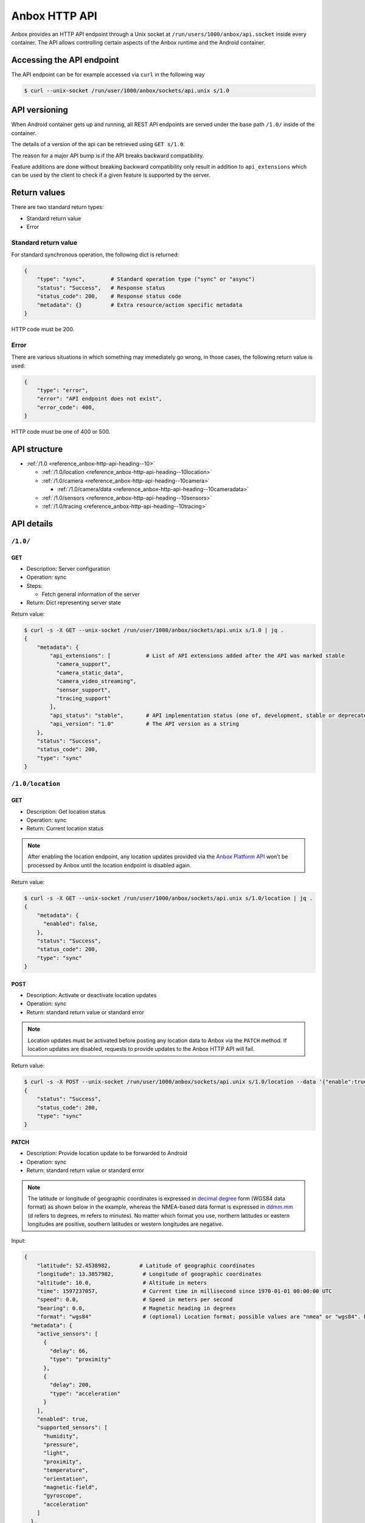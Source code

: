 .. _reference_anbox-http-api:

==============
Anbox HTTP API
==============

Anbox provides an HTTP API endpoint through a Unix socket at
``/run/users/1000/anbox/api.socket`` inside every container. The API
allows controlling certain aspects of the Anbox runtime and the Android
container.

Accessing the API endpoint
==========================

The API endpoint can be for example accessed via ``curl`` in the
following way

.. code:: bash

   $ curl --unix-socket /run/user/1000/anbox/sockets/api.unix s/1.0

API versioning
==============

When Android container gets up and running, all REST API endpoints are
served under the base path ``/1.0/`` inside of the container.

The details of a version of the api can be retrieved using
``GET s/1.0``.

The reason for a major API bump is if the API breaks backward
compatibility.

Feature additions are done without breaking backward compatibility only
result in addition to ``api_extensions`` which can be used by the client
to check if a given feature is supported by the server.

Return values
=============

There are two standard return types:

-  Standard return value
-  Error

Standard return value
---------------------

For standard synchronous operation, the following dict is returned:

.. code::

   {
       "type": "sync",        # Standard operation type ("sync" or "async")
       "status": "Success",   # Response status
       "status_code": 200,    # Response status code
       "metadata": {}         # Extra resource/action specific metadata
   }

HTTP code must be 200.

Error
-----

There are various situations in which something may immediately go
wrong, in those cases, the following return value is used:

.. code::

   {
       "type": "error",
       "error": "API endpoint does not exist",
       "error_code": 400,
   }

HTTP code must be one of 400 or 500.

API structure
=============

-  :ref:`/1.0 <reference_anbox-http-api-heading--10>`

   -  :ref:`/1.0/location <reference_anbox-http-api-heading--10location>`

   -  :ref:`/1.0/camera <reference_anbox-http-api-heading--10camera>`

      -  :ref:`/1.0/camera/data <reference_anbox-http-api-heading--10cameradata>`

   -  :ref:`/1.0/sensors <reference_anbox-http-api-heading--10sensors>`

   -  :ref:`/1.0/tracing <reference_anbox-http-api-heading--10tracing>`

API details
===========

.. _reference_anbox-http-api-heading--10:

``/1.0/``
---------

GET
~~~

-  Description: Server configuration
-  Operation: sync
-  Steps:

   -  Fetch general information of the server

-  Return: Dict representing server state

Return value:

.. code:: bash

   $ curl -s -X GET --unix-socket /run/user/1000/anbox/sockets/api.unix s/1.0 | jq .
   {
       "metadata": {
           "api_extensions": [           # List of API extensions added after the API was marked stable
             "camera_support",
             "camera_static_data",
             "camera_video_streaming",
             "sensor_support",
             "tracing_support"
           ],
           "api_status": "stable",       # API implementation status (one of, development, stable or deprecated)
           "api_version": "1.0"          # The API version as a string
       },
       "status": "Success",
       "status_code": 200,
       "type": "sync"
   }

.. _reference_anbox-http-api-heading--10location:

``/1.0/location``
-----------------

GET
~~~

-  Description: Get location status
-  Operation: sync
-  Return: Current location status

.. note::
   After enabling the location
   endpoint, any location updates provided via the `Anbox Platform API <https://anbox-cloud.github.io/1.10/anbox-platform-sdk/index.html>`_
   won’t be processed by Anbox until the location endpoint is disabled
   again.

Return value:

.. code:: bash

   $ curl -s -X GET --unix-socket /run/user/1000/anbox/sockets/api.unix s/1.0/location | jq .
   {
       "metadata": {
         "enabled": false,
       },
       "status": "Success",
       "status_code": 200,
       "type": "sync"
   }

POST
~~~~

-  Description: Activate or deactivate location updates
-  Operation: sync
-  Return: standard return value or standard error

.. note::
   Location updates must be
   activated before posting any location data to Anbox via the ``PATCH``
   method. If location updates are disabled, requests to provide updates to
   the Anbox HTTP API will fail.

Return value:

.. code:: bash

   $ curl -s -X POST --unix-socket /run/user/1000/anbox/sockets/api.unix s/1.0/location --data '{"enable":true}' | jq .
   {
       "status": "Success",
       "status_code": 200,
       "type": "sync"
   }

.. _reference_anbox-http-api-location-patch:

PATCH
~~~~~

-  Description: Provide location update to be forwarded to Android
-  Operation: sync
-  Return: standard return value or standard error

.. note::
   The latitude or longitude of
   geographic coordinates is expressed in `decimal degree <https://en.wikipedia.org/wiki/Decimal_degrees>`_ form (WGS84
   data format) as shown below in the example, whereas the NMEA-based data
   format is expressed in
   `ddmm.mm <https://en.wikipedia.org/wiki/Geographic_coordinate_conversion>`_
   (d refers to degrees, m refers to minutes). No matter which format you
   use, northern latitudes or eastern longitudes are positive, southern
   latitudes or western longitudes are negative.

Input:

.. code::

   {
       "latitude": 52.4538982,         # Latitude of geographic coordinates
       "longitude": 13.3857982,         # Longitude of geographic coordinates
       "altitude": 10.0,                # Altitude in meters
       "time": 1597237057,              # Current time in millisecond since 1970-01-01 00:00:00 UTC
       "speed": 0.0,                    # Speed in meters per second
       "bearing": 0.0,                  # Magnetic heading in degrees
       "format": "wgs84"                # (optional) Location format; possible values are "nmea" or "wgs84". Defaults to "wgs84" if not specified{
     "metadata": {
       "active_sensors": [
         {
           "delay": 66,
           "type": "proximity"
         },
         {
           "delay": 200,
           "type": "acceleration"
         }
       ],
       "enabled": true,
       "supported_sensors": [
         "humidity",
         "pressure",
         "light",
         "proximity",
         "temperature",
         "orientation",
         "magnetic-field",
         "gyroscope",
         "acceleration"
       ]
     },
     "status": "Success",
     "status_code": 200,
     "type": "sync"
   }

   }

Return value:

.. code::

   {
       "status": "Success",
       "status_code": 200,
       "type": "sync"
   }

.. _reference_anbox-http-api-heading--10camera:

``/1.0/camera``
---------------

GET
~~~

-  Description: Get camera basic information
-  Operation: sync
-  Return: Current camera basic information

Return value:

.. code:: bash

   $ curl -s -X GET --unix-socket /run/user/1000/anbox/sockets/api.unix s/1.0/camera | jq .
   {
     "metadata": {
       "data_available": false,  // <- The availability of camera data, only a jpeg format image is supported so far
       "enabled": false,         // <- Is the camera support enabled in Anbox
       "resolutions": [          // <- The supported camera resolutions
         {
           "height": 720,        // <- The height of the resolution dimension
           "width": 1280         // <- The width of the resolution dimension
         }
       ]
     },
     "status": "Success",
     "status_code": 200,
     "type": "sync"
   }

POST
~~~~

-  Description: Activate or deactivate camera data updates. Whenever
   uploading a static image or streaming video content to display it in
   Anbox, you need to enable the camera support first in Anbox.
-  Operation: sync
-  Return: standard return value or standard error

Return value:

.. code:: bash

   $ curl -s -X POST --unix-socket /run/user/1000/anbox/sockets/api.unix s/1.0/camera --data '{"enable":true}' | jq .
   {
     "metadata": {
       "video_stream_socket": "/run/user/1000/anbox/sockets/camera_video_stream_23a2a7e0cc"
     },
     "status": "Success",
     "status_code": 200,
     "type": "sync"
   }

The ``video_stream_socket`` field is a socket path that is exposed by
Anbox. It can be used to stream video content (color-format=rgba) to
Anbox to display in camera preview mode.

The metadata that is recorded in camera information from the following
query will indicate the camera is enabled.

.. code:: bash

   $ curl -s -X GET --unix-socket /run/user/1000/anbox/sockets/api.unix s/1.0/camera | jq .metadata.enabled
   true

.. _reference_anbox-http-api-heading--10cameradata:

``/1.0/camera/data``
--------------------

POST
~~~~

-  Description: Upload a static image to Anbox After a camera is
   enabled, a static image(only jpeg format is supported by far) can be
   uploaded to Anbox as camera data.
-  Operation: sync
-  Return: standard return value or standard error

Return value:

.. code:: bash

   $ curl -s --unix-socket /run/user/1000/anbox/sockets/api.unix -X POST s/1.0/camera/data --data-binary @/<jpeg image path> | jq .
   {
     "status": "Created",
     "status_code": 201,
     "type": "sync"
   }

After this, when opening a camera application, the uploaded image should
be displayed in the preview.

Here is a caveat about the size of a jpeg image to be uploaded to Anbox.
Irrespective of the screen orientation is in landscape or portrait, the
size of the uploaded jpeg image must match one of the resolutions you
got from the response to the camera info request, Anbox will rotate the
image automatically for you based on current screen orientation.

.. note::
   If a static image already exists
   in Anbox, when you issue the above request next time, the image will be
   overridden.

DELETE
~~~~~~

-  Description: Delete the uploaded static image
-  Operation: sync
-  Return: standard return value or standard error

Return value:

.. code:: bash

   $ curl --unix-socket /run/user/1000/anbox/sockets/api.unix -X DELETE s/1.0/camera/data
   {
     "status": "Success",
     "status_code": 200,
     "type": "sync"
   }

Since a static image is deleted, the metadata that is recorded in camera
information from the following query will indicate the camera data is
unavailable anymore.

.. code:: bash

   $ curl -s -X GET --unix-socket /run/user/1000/anbox/sockets/api.unix s/1.0/camera | jq .metadata.data_available

STREAM VIDEO
~~~~~~~~~~~~

Whenever you enable camera support in Anbox, you will get a video stream
socket that can be eligible to receive raw color-format(rgba) based
video streaming and display in the camera preview.

.. code:: bash

   $ curl -s -X POST --unix-socket /run/user/1000/anbox/sockets/api.unix s/1.0/camera --data '{"enable":true}' | jq -r .metadata.video_stream_socket
   /run/user/1000/anbox/sockets/camera_video_stream_f053368cc1

.. note::
   The returned socket path is not
   fixed. It varies when you toggle camera support in Anbox via the above
   API.

For example, you have a mp4 video file available in the container, to
stream video content to Anbox

.. code:: bash

   $ ffmpeg -r 10 -i test.mp4 -vf format=rgba -f rawvideo -r 24 - | nc -N -U /run/user/1000/anbox/sockets/camera_video_stream_f053368cc1

The above command will yield out 24 frame rate raw video output and send
them to Anbox via the exposed video stream socket.

Similar to uploading a static image to anbox, the video frame size must
match the one of the resolution you got from the camera information API.
For example, if you get 1280(w) x 720(h) resolution from the response of
the camera info API, and the size of the video frame encoded in the
uploaded video file is 320x640, you have to scale the video frame to the
required size in some manners, otherwise you may get artifacts.

With ffmpeg, you can do:

.. code:: bash

   $ ffmpeg -r 10 -i test.mp4 -vf format=rgba -s 1280x720 -f rawvideo -r 25 - | nc -N -U /run/user/1000/anbox/sockets/camera_video_stream

.. _reference_anbox-http-api-heading--10sensors:

``/1.0/sensors``
----------------

GET
~~~

-  Description: Get sensors’ status and supported sensors by Anbox
-  Operation: sync
-  Return: Current sensors’ status and supported sensors by Anbox

Return value:

.. code:: bash

   $ curl -s -X GET --unix-socket /run/user/1000/anbox/sockets/api.unix s/1.0/sensors | jq .
   {
     "metadata": {
       "active_sensors": [             // <- Active sensors in Android container
         {
           "delay": 66,
           "type": "proximity"
         },
         {
           "delay": 200,
           "type": "acceleration"
         }
       ],
      "enabled": false,
      "supported_sensors": [
        "acceleration",
        "gyroscope",
        "magnetic-field",
        "orientation",
        "temperature",
        "proximity",
        "light",
        "pressure",
        "humidity"
      ]
    },
     "status": "Success",
     "status_code": 200,
     "type": "sync"
   }

POST
~~~~

-  Description: Activate or deactivate sensor updates
-  Operation: sync
-  Return: standard return value or standard error

.. note::
   Sensor updates must be activated
   before posting any sensor data to Anbox via the ``PATCH`` method. If
   sensor updates are disabled, requests to provide updates to the Anbox
   HTTP API will fail.

Return value:

.. code:: bash

   $ curl -s -X POST --unix-socket /run/user/1000/anbox/sockets/api.unix s/1.0/sensors --data '{"enable":true}' | jq .
   {
       "status": "Success",
       "status_code": 200,
       "type": "sync"
   }

PATCH
~~~~~

-  Description: Update sensor data to be forwarded to Android. The API
   accepts a JSON array-based sensor data to be forwarded to Android
-  Operation: sync
-  Return: standard return value or standard error

Return value:

.. code:: bash

   $ curl -s --unix-socket /run/user/1000/anbox/sockets/api.unix -X PATCH s/1.0/sensors --data '[{"type": "acceleration", "x": 0.3, "y":
   -0.1, "z": 0.1},{"type": "pressure", "value": 1.0}]' | jq .

   {
    "status": "Success",
    "status_code": 200,
    "type": "sync"
   }

The sensor data is in the form of the following JSON data structure and
all values in the data are represented as floating-point data.


.. list-table::
   :header-rows: 1

   * - Sensor Type
     - JSON Data structure
   * - ``acceleration``
     - {“type”: “acceleration”, “x”: <data>, “y”: <data>, “z”: <data>}
   * - ``gyroscope``
     - {“type”: “gyroscope”, “x”: <data>, “y”: <data>, “z”: <data>}
   * - ``magnetic-field``
     - {“type”: “magnetic-field”, “x”: <data>, “y”: <data>, “z”: <data>}
   * - ``orientation``
     - {“type”: “orientation”, “azimuth”: <data>, “pitch”: <data>, “roll”: <data>}
   * - ``humidity``
     - {“type”: “humidity”, “value”: <data>}
   * - ``pressure``
     - {“type”: “pressure”, “value”: <data>}
   * - ``light``
     - {“type”: “light”, “value”: <data>}
   * - ``proximity``
     - {“type”: “proximity”, “value”: <data>}
   * - ``temperature``
     - {“type”: “temperature”, “value”: <data>}


Please check the following
`link <https://developer.android.com/guide/topics/sensors/sensors_environment>`_
for the units of measure for the environmental sensors.

.. note::
   If Android framework or
   applications are not requesting sensor data during its runtime, any
   attempt to send sensor data to Anbox via HTTP API endpoint will fail
   with the following error even if the sensor updates are activated:

   .. code:: bash

      $ curl -s --unix-socket /run/user/1000/anbox/sockets/api.unix -X PATCH s/1.0/sensors --data '[{"type": "acceleration", "x": 0.3, "y":
      -0.1, "z": 0.1},{"type": "pressure", "value": 1.0}]' | jq .

      {
        "error": "Sensor 'acceleration' is not active",
        "error_code": 400,
        "type": "error"
      }

   Issue GET method to sensor endpoint can check the current active sensors
   in Android container.

.. _reference_anbox-http-api-heading--10tracing:

``/1.0/tracing``
----------------

GET
~~~

-  Description: Get tracing status
-  Operation: sync
-  Return: Current tracing status

Return value:

.. code:: bash

   $ curl -s -X GET --unix-socket /run/user/1000/anbox/sockets/api.unix s/1.
   0/tracing  | jq .
   {
    "metadata": {
      "active": false
    },
    "status": "Success",
    "status_code": 200,
    "type": "sync"
   }

POST
~~~~

-  Description: Activate or deactivate tracing in Anbox
-  Operation: sync
-  Return: standard return value or standard error

Return value:

.. code:: bash

   curl -s -X POST --unix-socket /run/user/1000/anbox/sockets/api.unix s/1.0/tracing --data '{"enable":true}' | jq .
   {
     "status": "Success",
     "status_code": 200,
     "type": "sync"
   }

With this, perfetto will start to collect performance traces from the
Anbox.

Issue the following request to stop tracing:

.. code:: bash

   curl -s -X POST --unix-socket /run/user/1000/anbox/sockets/api.unix s/1
   .0/tracing --data '{"enable":false}' | jq .
   {
    "metadata": {
      "path": "/var/lib/anbox/traces/anbox_468634.1"
    },
    "status": "Success",
    "status_code": 200,
    "type": "sync"
   }

As a result, a trace file can be found from the given path recorded in
the response. You can pull that file from the container and import it to
`Perfetto Trace Viewer <https://ui.perfetto.dev/#!/viewer>`_ for
further analysis.
